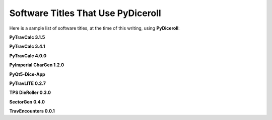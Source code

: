 **Software Titles That Use PyDiceroll**
=======================================

Here is a sample list of software titles, at the time of this writing, using **PyDiceroll**:

**PyTravCalc 3.1.5**

**PyTravCalc 3.4.1**

**PyTravCalc 4.0.0**

**PyImperial CharGen 1.2.0**

**PyQt5-Dice-App**

**PyTravLITE 0.2.7**

**TPS DieRoller 0.3.0**

**SectorGen 0.4.0**

**TravEncounters 0.0.1**
